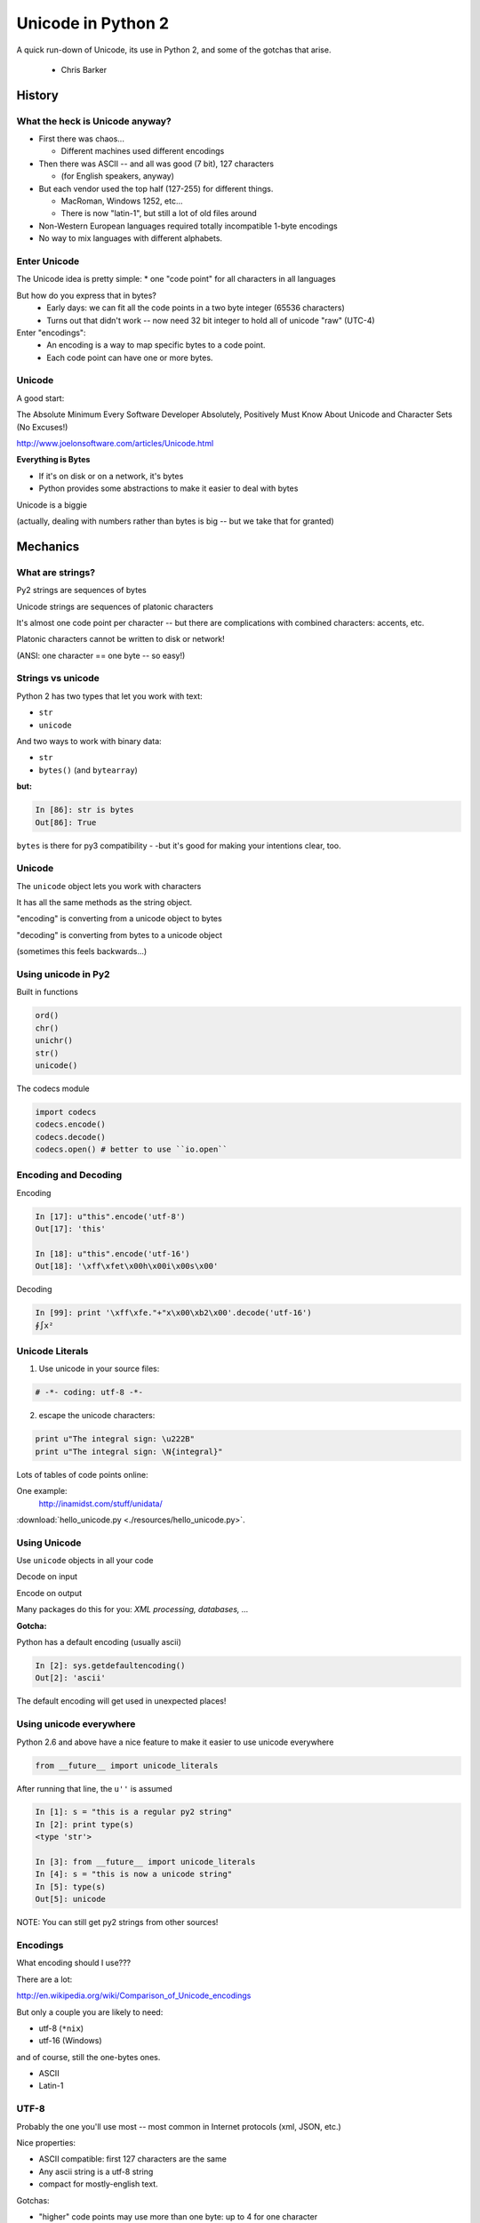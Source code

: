 
.. _unicode_supplement:


===================
Unicode in Python 2
===================

A quick run-down of Unicode, its use in Python 2, and some of the gotchas that arise.

 - Chris Barker

History
=======


What the heck is Unicode anyway?
---------------------------------

* First there was chaos...

  * Different machines used different encodings

* Then there was ASCII -- and all was good (7 bit), 127 characters

  * (for English speakers, anyway)

* But each vendor used the top half (127-255) for different things.

  * MacRoman, Windows 1252, etc...

  * There is now "latin-1", but still a lot of old files around

* Non-Western European languages required totally incompatible 1-byte encodings

* No way to mix languages with different alphabets.


Enter Unicode
--------------

The Unicode idea is pretty simple:
* one "code point" for all characters in all languages

But how do you express that in bytes?
  * Early days: we can fit all the code points in a two byte integer (65536 characters)

  * Turns out that didn't work -- now need 32 bit integer to hold all of unicode "raw" (UTC-4)

Enter "encodings":
  * An encoding is a way to map specific bytes to a code point.

  * Each code point can have one or more bytes.


Unicode
--------

A good start:

The Absolute Minimum Every Software Developer Absolutely,
Positively Must Know About Unicode and Character Sets (No Excuses!)

http://www.joelonsoftware.com/articles/Unicode.html


.. nextslide::

**Everything is Bytes**

* If it's on disk or on a network, it's bytes

* Python provides some abstractions to make it easier to deal with bytes

Unicode is a biggie

(actually, dealing with numbers rather than bytes is big -- but we take that
for granted)


Mechanics
=========

What are strings?
-----------------

Py2 strings are sequences of bytes

Unicode strings are sequences of platonic characters

It's almost one code point per character -- but there are complications
with combined characters: accents, etc.

Platonic characters cannot be written to disk or network!

(ANSI: one character == one byte -- so easy!)


Strings vs unicode
-------------------

Python 2 has two types that let you work with text:

* ``str``

* ``unicode``

And two ways to work with binary data:

* ``str``

* ``bytes()``  (and ``bytearray``)

**but:**

.. code-block:: ipython

   In [86]: str is bytes
   Out[86]: True

``bytes`` is there for py3 compatibility - -but it's good for making your
intentions clear, too.


Unicode
--------

The ``unicode`` object lets you work with characters

It has all the same methods as the string object.

"encoding" is converting from a unicode object to bytes

"decoding" is converting from bytes to a unicode object

(sometimes this feels backwards...)

Using unicode in Py2
---------------------

Built in functions

.. code-block:: python

  ord()
  chr()
  unichr()
  str()
  unicode()

The codecs module

.. code-block:: python

  import codecs
  codecs.encode()
  codecs.decode()
  codecs.open() # better to use ``io.open``


Encoding and Decoding
----------------------

Encoding

.. code-block:: ipython

  In [17]: u"this".encode('utf-8')
  Out[17]: 'this'

  In [18]: u"this".encode('utf-16')
  Out[18]: '\xff\xfet\x00h\x00i\x00s\x00'

Decoding

.. code-block:: ipython

    In [99]: print '\xff\xfe."+"x\x00\xb2\x00'.decode('utf-16')
    ∮∫x²



Unicode Literals
------------------

1) Use unicode in your source files:

.. code-block:: python

    # -*- coding: utf-8 -*-

2) escape the unicode characters:

.. code-block:: python

  print u"The integral sign: \u222B"
  print u"The integral sign: \N{integral}"

Lots of tables of code points online:

One example:
  http://inamidst.com/stuff/unidata/

:download:`hello_unicode.py  <./resources/hello_unicode.py>`.


Using Unicode
--------------

Use ``unicode`` objects in all your code

Decode on input

Encode on output

Many packages do this for you: *XML processing, databases, ...*

**Gotcha:**

Python has a default encoding (usually ascii)

.. code-block:: ipython

  In [2]: sys.getdefaultencoding()
  Out[2]: 'ascii'

The default encoding will get used in unexpected places!

Using unicode everywhere
-------------------------

Python 2.6 and above have a nice feature to make it easier to use unicode everywhere

.. code-block:: python

    from __future__ import unicode_literals

After running that line, the ``u''`` is assumed

.. code-block:: ipython

    In [1]: s = "this is a regular py2 string"
    In [2]: print type(s)
    <type 'str'>

    In [3]: from __future__ import unicode_literals
    In [4]: s = "this is now a unicode string"
    In [5]: type(s)
    Out[5]: unicode

NOTE: You can still get py2 strings from other sources!


Encodings
----------

What encoding should I use???

There are a lot:

http://en.wikipedia.org/wiki/Comparison_of_Unicode_encodings

But only a couple you are likely to need:

* utf-8  (``*nix``)
* utf-16  (Windows)

and of course, still the one-bytes ones.

* ASCII
* Latin-1

UTF-8
-------

Probably the one you'll use most -- most common in Internet protocols (xml, JSON, etc.)

Nice properties:

* ASCII compatible: first 127 characters are the same

* Any ascii string is a utf-8 string

* compact for mostly-english text.

Gotchas:

* "higher" code points may use more than one byte: up to 4 for one character

* ASCII compatible means in may work with default encoding in tests -- but then blow up with real data...

UTF-16
--------

Kind of like UTF-8, except it uses at least 16bits (2 bytes) for each character: not ASCII compatible.

But is still needs more than two bytes for some code points, so you still can't process

In C/C++ held in a "wide char" or "wide string".

MS Windows uses UTF-16, as does (I think) Java.

UTF-16 criticism
-----------------

There is a lot of criticism on the net about UTF-16 -- it's kind of the worst of both worlds:

* You can't assume every character is the same number of bytes
* It takes up more memory than UTF-8

`UTF Considered Harmful <http://programmers.stackexchange.com/questions/102205/should-utf-16-be-considered-harmful>`_

But to be fair:

Early versions of Unicode: everything fit into two bytes (65536 code points). MS and Java were fairly early adopters, and it seemed simple enough to just use 2 bytes per character.

When it turned out that 4 bytes were really needed, they were kind of stuck in the middle.

Latin-1
--------

**NOT Unicode**:

a 1-byte per char encoding.

* Superset of ASCII suitable for Western European languages.

* The most common one-byte per char encoding for European text.

* Nice property -- every byte value from 0 to 255 is a valid character ( at least in Python )

.. nextslide::

* You will never get an UnicodeDecodeError if you try to decode arbitrary bytes with latin-1.

* And it can "round-trip" through a unicode object.

* Useful if you don't know the encoding -- at least it won't raise an Exception

* Useful if you need to work with combined text+binary data.

:download:`latin1_test.py  <./resources/latin1_test.py>`.


Unicode Docs
--------------

Python Docs Unicode HowTo:

http://docs.python.org/howto/unicode.html

"Reading Unicode from a file is therefore simple"

.. code-block:: python

  import codecs
  f = codecs.open('unicode.rst', encoding='utf-8')
  for line in f:
      print repr(line)


Encodings Built-in to Python:
  http://docs.python.org/2/library/codecs.html#standard-encodings


Gotchas in Python 2
--------------------

file names, etc:

If you pass in unicode, you get unicode

.. code-block:: ipython

  In [9]: os.listdir('./')
  Out[9]: ['hello_unicode.py', 'text.utf16', 'text.utf32']

  In [10]: os.listdir(u'./')
  Out[10]: [u'hello_unicode.py', u'text.utf16', u'text.utf32']

Python deals with the file system encoding for you...

But: some more obscure calls don't support unicode filenames:

``os.statvfs()`` (http://bugs.python.org/issue18695)


.. nextslide::

Exception messages:

 * Py2 Exceptions use str when they print messages.

 * But what if you pass in a unicode object?

   * It is encoded with the default encoding.

 * ``UnicodeDecodeError`` Inside an Exception????

 NOPE: it swallows it instead.

:download:`exception_test.py  <./resources/exception_test.py>`.

Unicode in Python 3
----------------------

The "string" object is unicode.

Py3 has two distinct concepts:

* "text" -- uses the str object (which is always unicode!)
* "binary data" -- uses bytes or bytearray

Everything that's about text is unicode.

Everything that requires binary data uses bytes.

It's all much cleaner.

(by the way, the recent implementations are very efficient...)


Exercises
=========

Basic Unicode LAB
-------------------

* Find some nifty non-ascii characters you might use.

  - Create a unicode object with them in two different ways.
  - :download:`here  <./resources/hello_unicode.py>` is one example

* Read the contents into unicode objects:

 - :download:`ICanEatGlass.utf8.txt <./resources/ICanEatGlass.utf8.txt>`
 - :download:`ICanEatGlass.utf16.txt <./resources/ICanEatGlass.utf16.txt>`

and / or

 - :download:`text.utf8 <./resources/text.utf8>`
 - :download:`text.utf16 <./resources/text.utf16>`
 - :download:`text.utf32 <./resources/text.utf32>`

* write some of the text from the first exercise to file -- read that file back in.

.. nextslide:: Some Help

reference: http://inamidst.com/stuff/unidata/

NOTE: if your terminal does not support unicode -- you'll get an error trying
to print. Try a different terminal or IDE, or google for a solution.

Challenge Unicode LAB
----------------------

We saw this earlier

.. code-block:: ipython

  In [38]: u'to \N{INFINITY} and beyond!'.decode('utf-8')
  ---------------------------------------------------------------------------
  UnicodeEncodeError                        Traceback (most recent call last)
  <ipython-input-38-7f87d44dfcfa> in <module>()
  ----> 1 u'to \N{INFINITY} and beyond!'.decode('utf-8')

  /Library/Frameworks/Python.framework/Versions/2.7/lib/python2.7/encodings/utf_8.pyc in decode(input, errors)
       14
       15 def decode(input, errors='strict'):
  ---> 16     return codecs.utf_8_decode(input, errors, True)
       17
       18 class IncrementalEncoder(codecs.IncrementalEncoder):

  UnicodeEncodeError: 'ascii' codec can't encode character u'\u221e' in position 3: ordinal not in range(128)

.. nextslide::

But why would you **decode** a unicode object?

And it should be a no-op -- why the exception?

And why 'ascii'? I specified 'utf-8'!

It's there for backward compatibility

What's happening under the hood

.. code-block:: python

    u'to \N{INFINITY} and beyond!'.encode().decode('utf-8')

It encodes with the default encoding (ascii), then decodes

In this case, it barfs on attempting to encode to 'ascii'

.. nextslide::

So never call decode on a unicode object!

But what if someone passes one into a function of yours that's expecting a py2 string?

Type checking and converting -- yeach!

Read:

http://axialcorps.com/2014/03/20/unicode-str/

See if you can figure out the decorators:

:download:`unicodify.py  <./resources/unicodify.py>`.


(This is advanced Python JuJu: Aren't you glad I didn't ask you to write that yourself?)

